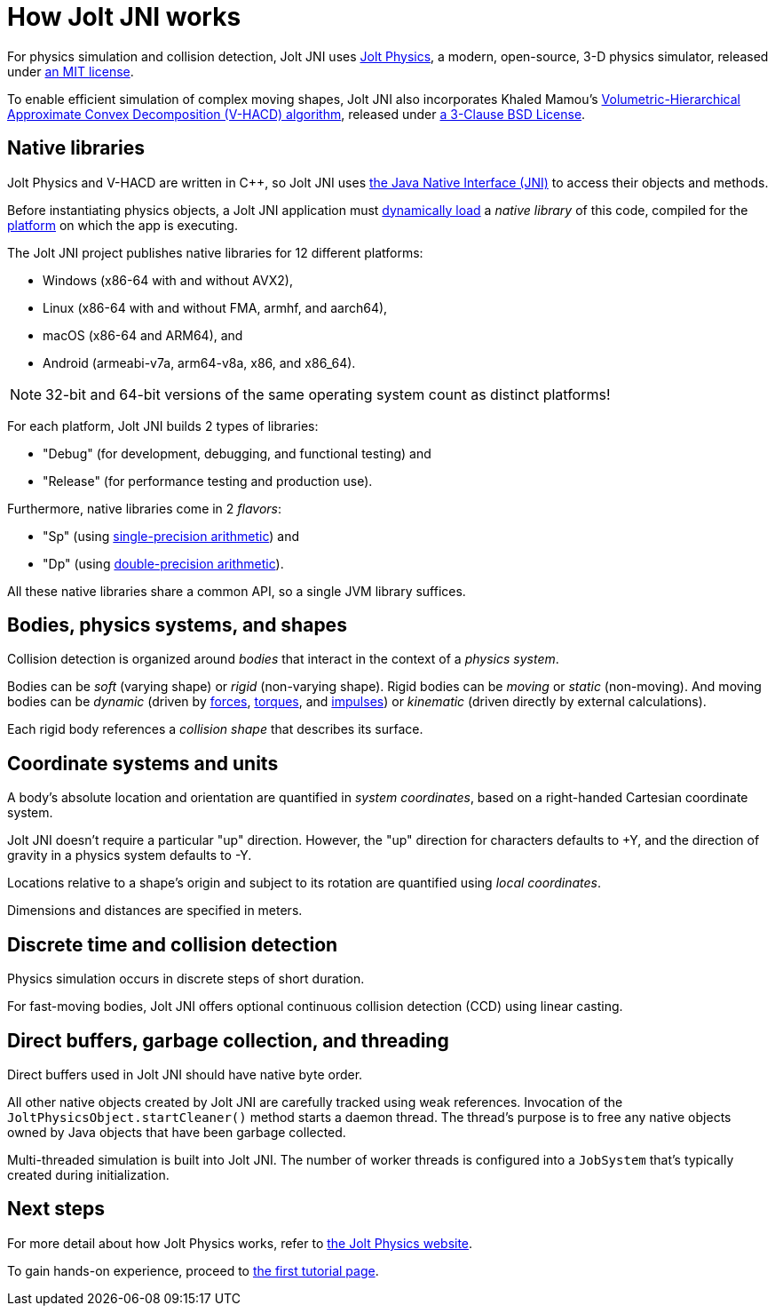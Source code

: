 = How Jolt JNI works
:Cplusplus: C&#43;&#43;
:Project: Jolt JNI
:url-enwiki: https://en.wikipedia.org/wiki

For physics simulation and collision detection,
{Project} uses https://jrouwe.github.io/JoltPhysics[Jolt Physics],
a modern, open-source, 3-D physics simulator,
released under https://github.com/jrouwe/JoltPhysics?tab=MIT-1-ov-file[an MIT license].

To enable efficient simulation of complex moving shapes,
{Project} also incorporates Khaled Mamou's
https://github.com/kmammou/v-hacd[Volumetric-Hierarchical Approximate Convex Decomposition (V-HACD) algorithm],
released under
https://github.com/kmammou/v-hacd/blob/master/LICENSE[a 3-Clause BSD License].

== Native libraries

Jolt Physics and V-HACD are written in {Cplusplus}, so {Project} uses
https://docs.oracle.com/en/java/javase/11/docs/specs/jni/index.html[the Java Native Interface (JNI)]
to access their objects and methods.

Before instantiating physics objects,
a {Project} application must {url-enwiki}/Dynamic_loading[dynamically load]
a _native library_ of this code,
compiled for the {url-enwiki}/Computing_platform[platform]
on which the app is executing.

The {Project} project publishes native libraries
for 12 different platforms:

* Windows (x86-64 with and without AVX2),
* Linux (x86-64 with and without FMA, armhf, and aarch64),
* macOS (x86-64 and ARM64), and
* Android (armeabi-v7a, arm64-v8a, x86, and x86_64).

NOTE: 32-bit and 64-bit versions of the same operating system
count as distinct platforms!

For each platform, {Project} builds 2 types of libraries:

* "Debug" (for development, debugging, and functional testing) and
* "Release" (for performance testing and production use).

Furthermore, native libraries come in 2 _flavors_:

* "Sp" (using
  {url-enwiki}/Single-precision_floating-point_format[single-precision arithmetic]) and
* "Dp" (using
  {url-enwiki}/Double-precision_floating-point_format[double-precision arithmetic]).

All these native libraries share a common API,
so a single JVM library suffices.

== Bodies, physics systems, and shapes

Collision detection is organized around _bodies_
that interact in the context of a _physics system_.

Bodies can be _soft_ (varying shape) or _rigid_ (non-varying shape).
Rigid bodies can be _moving_ or _static_ (non-moving).
And moving bodies can be _dynamic_ (driven by {url-enwiki}/Force[forces],
{url-enwiki}/Torque[torques], and {url-enwiki}/Impulse_(physics)[impulses])
or _kinematic_ (driven directly by external calculations).

Each rigid body references a _collision shape_
that describes its surface.

== Coordinate systems and units

A body's absolute location and orientation are quantified
in _system coordinates_,
based on a right-handed Cartesian coordinate system.

{Project} doesn't require a particular "up" direction.
However, the "up" direction for characters defaults to +Y,
and the direction of gravity in a physics system defaults to -Y.

Locations relative to a shape's origin and subject to its rotation
are quantified using _local coordinates_.

Dimensions and distances are specified in meters.

== Discrete time and collision detection

Physics simulation occurs in discrete steps of short duration.

For fast-moving bodies,
{Project} offers optional continuous collision detection (CCD)
using linear casting.

== Direct buffers, garbage collection, and threading

Direct buffers used in {Project} should have native byte order.

All other native objects created by {Project} are carefully tracked using
weak references.
Invocation of the `JoltPhysicsObject.startCleaner()` method
starts a daemon thread.
The thread's purpose is to free any native objects
owned by Java objects that have been garbage collected.

Multi-threaded simulation is built into {Project}.
The number of worker threads is configured into a `JobSystem`
that's typically created during initialization.

== Next steps

For more detail about how Jolt Physics works, refer to
https://jrouwe.github.io/JoltPhysics[the Jolt Physics website].

To gain hands-on experience,
proceed to xref:add.adoc[the first tutorial page].
